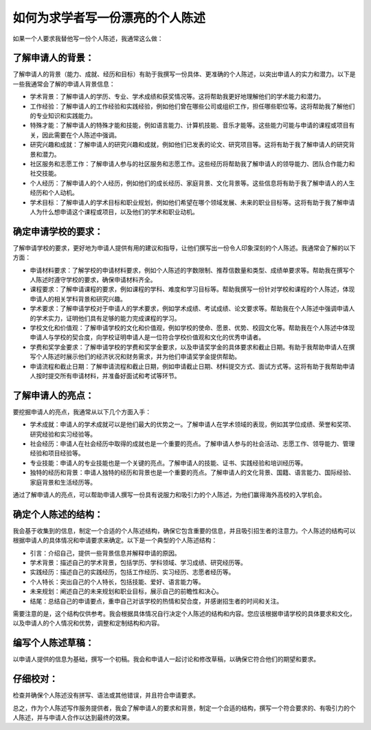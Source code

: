 如何为求学者写一份漂亮的个人陈述
========

如果一个人要求我替他写一份个人陈述，我通常这么做：

了解申请人的背景：
----------

了解申请人的背景（能力、成就、经历和目标）有助于我撰写一份具体、更准确的个人陈述，以突出申请人的实力和潜力。以下是一些我通常会了解的申请人背景信息：

- 学术背景：了解申请人的学历、专业、学术成绩和获奖情况等。这将帮助我更好地理解他们的学术能力和潜力。
- 工作经验：了解申请人的工作经验和实践经验，例如他们曾在哪些公司或组织工作，担任哪些职位等。这将帮助我了解他们的专业知识和实践能力。
- 特殊才能：了解申请人的特殊才能和技能，例如语言能力、计算机技能、音乐才能等。这些能力可能与申请的课程或项目有关，因此需要在个人陈述中强调。
- 研究兴趣和成就：了解申请人的研究兴趣和成就，例如他们已发表的论文、研究项目等。这将有助于我了解申请人的研究背景和潜力。
- 社区服务和志愿工作：了解申请人参与的社区服务和志愿工作。这些经历将帮助我了解申请人的领导能力、团队合作能力和社交技能。
- 个人经历：了解申请人的个人经历，例如他们的成长经历、家庭背景、文化背景等。这些信息将有助于我了解申请人的人生经历和个人动机。
- 学术目标：了解申请人的学术目标和职业规划，例如他们希望在哪个领域发展、未来的职业目标等。这将有助于我了解申请人为什么想申请这个课程或项目，以及他们的学术和职业动机。


确定申请学校的要求：
----------

了解申请学校的要求，更好地为申请人提供有用的建议和指导，让他们撰写出一份令人印象深刻的个人陈述。我通常会了解的以下方面：

- 申请材料要求：了解学校的申请材料要求，例如个人陈述的字数限制、推荐信数量和类型、成绩单要求等。帮助我在撰写个人陈述时遵守学校的要求，确保申请材料齐全。
- 课程要求：了解申请课程的要求，例如课程的学科、难度和学习目标等。帮助我撰写一份针对学校和课程的个人陈述，体现申请人的相关学科背景和研究兴趣。
- 学术要求：了解申请学校对于申请人的学术要求，例如学术成绩、考试成绩、论文要求等。帮助我在个人陈述中强调申请人的学术实力，证明他们具有足够的能力完成课程的学习。
- 学校文化和价值观：了解申请学校的文化和价值观，例如学校的使命、愿景、优势、校园文化等。帮助我在个人陈述中体现申请人与学校的契合度，向学校证明申请人是一位符合学校价值观和文化的优秀申请者。
- 学费和奖学金要求：了解申请学校的学费和奖学金要求，以及申请奖学金的具体要求和截止日期。有助于我帮助申请人在撰写个人陈述时展示他们的经济状况和财务需求，并为他们申请奖学金提供帮助。
- 申请流程和截止日期：了解申请流程和截止日期，例如申请截止日期、材料提交方式、面试方式等。这将有助于我帮助申请人按时提交所有申请材料，并准备好面试和考试等环节。


了解申请人的亮点：
----------

要挖掘申请人的亮点，我通常从以下几个方面入手：

- 学术成就：申请人的学术成就可以是他们最大的优势之一。了解申请人在学术领域的表现，例如其学位成绩、荣誉和奖项、研究经验和实习经验等。
- 社会经历：申请人在社会经历中取得的成就也是一个重要的亮点。了解申请人参与的社会活动、志愿工作、领导能力、管理经验和项目经验等。
- 专业技能：申请人的专业技能也是一个关键的亮点。了解申请人的技能、证书、实践经验和培训经历等。
- 独特的经历和背景：申请人独特的经历和背景也是一个重要的亮点。了解申请人的文化背景、国籍、语言能力、国际经验、家庭背景和生活经历等。

通过了解申请人的亮点，可以帮助申请人撰写一份具有说服力和吸引力的个人陈述，为他们赢得海外高校的入学机会。


确定个人陈述的结构：
----------

我会基于收集到的信息，制定一个合适的个人陈述结构，确保它包含重要的信息，并且吸引招生者的注意力。个人陈述的结构可以根据申请人的具体情况和申请要求来确定。以下是一个典型的个人陈述结构：

- 引言：介绍自己，提供一些背景信息并解释申请的原因。
- 学术背景：描述自己的学术背景，包括学历、学科领域、学习成绩、研究经历等。
- 实践经历：描述自己的实践经历，包括工作经历、实习经历、志愿者经历等。
- 个人特长：突出自己的个人特长，包括技能、爱好、语言能力等。
- 未来规划：阐述自己的未来规划和职业目标，展示自己的前瞻性和决心。
- 结尾：总结自己的申请要点，重申自己对该学校的热情和契合度，并感谢招生者的时间和关注。

需要注意的是，这个结构仅供参考。我会根据具体情况自行决定个人陈述的结构和内容。您应该根据申请学校的具体要求和文化，以及申请人的个人情况和优势，调整和定制结构和内容。


编写个人陈述草稿：
----------

以申请人提供的信息为基础，撰写一个初稿。我会和申请人一起讨论和修改草稿，以确保它符合他们的期望和要求。

仔细校对：
----------

检查并确保个人陈述没有拼写、语法或其他错误，并且符合申请要求。

总之，作为个人陈述写作服务提供者，我会了解申请人的要求和背景，制定一个合适的结构，撰写一个符合要求的、有吸引力的个人陈述，并与申请人合作以达到最终的效果。
